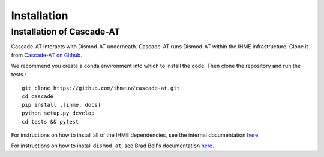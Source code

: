 .. _install-api:

Installation
============

Installation of Cascade-AT
--------------------------
Cascade-AT interacts with Dismod-AT underneath. Cascade-AT runs Dismod-AT within
the IHME infrastructure. Clone it from
`Cascade-AT on Github <https://github.com/ihmeuw/cascade-at>`_.

We recommend you create a conda environment into which to install
the code. Then clone the repository and run the tests.::

    git clone https://github.com/ihmeuw/cascade-at.git
    cd cascade
    pip install .[ihme, docs]
    python setup.py develop
    cd tests && pytest

For instructions on how to install all of the IHME dependencies,
see the internal documentation `here <https://scicomp-docs.ihme.washington.edu/dismod_at/current/install/>`_.

For instructions on how to install ``dismod_at``, see Brad Bell's documentation
`here <https://bradbell.github.io/dismod_at/doc/dock_dismod_at.sh.htm>`_.